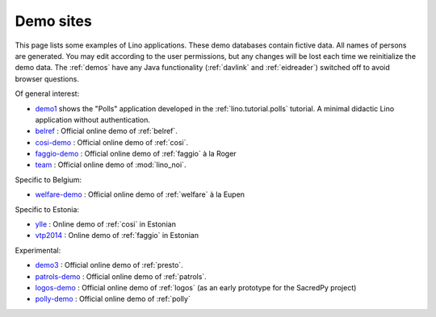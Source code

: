 .. _demos:

==========
Demo sites
==========

This page lists some examples of Lino applications.  These demo
databases contain fictive data.  All names of persons are generated.
You may edit according to the user permissions, but any changes will
be lost each time we reinitialize the demo data.  The :ref:`demos`
have any Java functionality (:ref:`davlink` and :ref:`eidreader`)
switched off to avoid browser questions.

.. _belref: http://belref.lino-framework.org
.. _demo1: http://demo1.lino-framework.org
.. _demo3: http://demo3.lino-framework.org
.. _welfare-demo: http://welfare-demo.lino-framework.org
.. _logos-demo: http://logos-demo.lino-framework.org
.. _polly-demo: http://polly-demo.lino-framework.org
.. _patrols-demo: http://patrols-demo.lino-framework.org
.. _cosi-demo: http://cosi-demo.lino-framework.org
.. _faggio-demo: http://faggio-demo.lino-framework.org
.. _ylle: http://ylle.lino-framework.org
.. _vtp2014: http://vtp2014.lino-framework.org
.. _team: http://team.lino-framework.org/


Of general interest:

- demo1_ shows the "Polls" application developed in the
  :ref:`lino.tutorial.polls` tutorial. A minimal didactic Lino
  application without authentication.
- belref_ : Official online demo of :ref:`belref`.
- cosi-demo_ :    Official online demo of :ref:`cosi`.
- faggio-demo_ :  Official online demo of :ref:`faggio` à la Roger
- team_ : Official online demo of :mod:`lino_noi`.

Specific to Belgium:

- welfare-demo_ : Official online demo of :ref:`welfare` à la Eupen

Specific to Estonia:

- ylle_       :   Online demo of :ref:`cosi` in Estonian
- vtp2014_    :   Online demo of :ref:`faggio` in Estonian

Experimental:

- demo3_ : Official online demo of :ref:`presto`.
- patrols-demo_ : Official online demo of :ref:`patrols`.
- logos-demo_ : Official online demo of :ref:`logos` (as an early
  prototype for the SacredPy project)
- polly-demo_ : Official online demo of :ref:`polly` 
    
